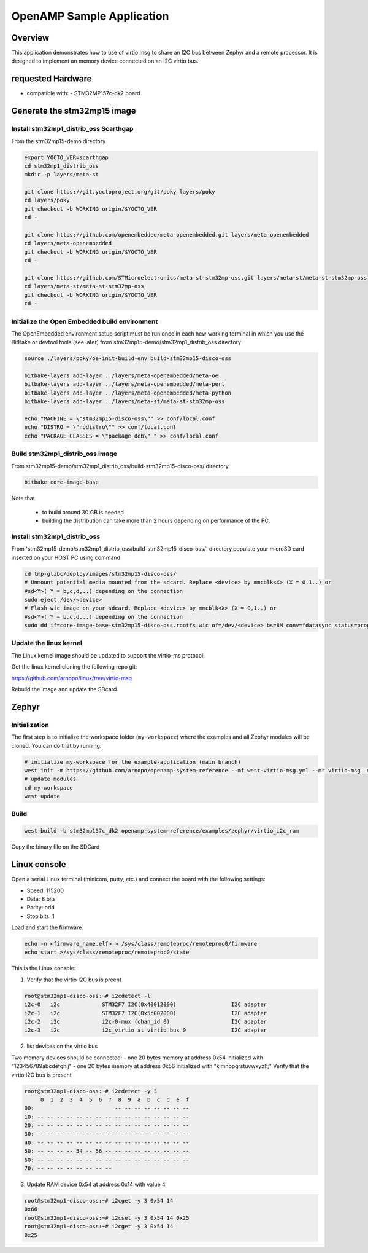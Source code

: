 .. _openAMP_sample:

OpenAMP Sample Application
##########################

Overview
========

This application demonstrates how to use of virtio msg to share an I2C bus between
Zephyr and a remote processor. It is designed to implement an memory device
connected on an I2C virtio bus.

requested Hardware
==================

- compatible with:
  - STM32MP157c-dk2 board

Generate the stm32mp15 image
============================

Install stm32mp1_distrib_oss Scarthgap
^^^^^^^^^^^^^^^^^^^^^^^^^^^^^^^^^^^^^^

From the stm32mp15-demo directory

.. code-block:: console

   export YOCTO_VER=scarthgap
   cd stm32mp1_distrib_oss
   mkdir -p layers/meta-st

   git clone https://git.yoctoproject.org/git/poky layers/poky
   cd layers/poky
   git checkout -b WORKING origin/$YOCTO_VER
   cd -

   git clone https://github.com/openembedded/meta-openembedded.git layers/meta-openembedded
   cd layers/meta-openembedded
   git checkout -b WORKING origin/$YOCTO_VER
   cd -

   git clone https://github.com/STMicroelectronics/meta-st-stm32mp-oss.git layers/meta-st/meta-st-stm32mp-oss
   cd layers/meta-st/meta-st-stm32mp-oss
   git checkout -b WORKING origin/$YOCTO_VER
   cd -

Initialize the Open Embedded build environment
^^^^^^^^^^^^^^^^^^^^^^^^^^^^^^^^^^^^^^^^^^^^^^

The OpenEmbedded environment setup script must be run once in each new working terminal in which you
use the BitBake or devtool tools (see later) from stm32mp15-demo/stm32mp1_distrib_oss directory

.. code-block:: console

   source ./layers/poky/oe-init-build-env build-stm32mp15-disco-oss

   bitbake-layers add-layer ../layers/meta-openembedded/meta-oe
   bitbake-layers add-layer ../layers/meta-openembedded/meta-perl
   bitbake-layers add-layer ../layers/meta-openembedded/meta-python
   bitbake-layers add-layer ../layers/meta-st/meta-st-stm32mp-oss

   echo "MACHINE = \"stm32mp15-disco-oss\"" >> conf/local.conf
   echo "DISTRO = \"nodistro\"" >> conf/local.conf
   echo "PACKAGE_CLASSES = \"package_deb\" " >> conf/local.conf

Build stm32mp1_distrib_oss image
^^^^^^^^^^^^^^^^^^^^^^^^^^^^^^^^

From stm32mp15-demo/stm32mp1_distrib_oss/build-stm32mp15-disco-oss/ directory

.. code-block:: console

   bitbake core-image-base

Note that

   - to build around 30 GB is needed
   - building the distribution can take more than 2 hours depending on performance of the PC.

Install stm32mp1_distrib_oss
^^^^^^^^^^^^^^^^^^^^^^^^^^^^

From 'stm32mp15-demo/stm32mp1_distrib_oss/build-stm32mp15-disco-oss/' directory,populate your
microSD card inserted on your HOST PC using command

.. code-block:: console

   cd tmp-glibc/deploy/images/stm32mp15-disco-oss/
   # Unmount potential media mounted from the sdcard. Replace <device> by mmcblk<X> (X = 0,1..) or
   #sd<Y>( Y = b,c,d,..) depending on the connection
   sudo eject /dev/<device>
   # Flash wic image on your sdcard. Replace <device> by mmcblk<X> (X = 0,1..) or
   #sd<Y>( Y = b,c,d,..) depending on the connection
   sudo dd if=core-image-base-stm32mp15-disco-oss.rootfs.wic of=/dev/<device> bs=8M conv=fdatasync status=progress


Update the linux kernel
^^^^^^^^^^^^^^^^^^^^^^^
The Linux kernel image should be updated to support the virtio-ms protocol.

Get the linux kernel cloning the following repo git:

https://github.com/arnopo/linux/tree/virtio-msg

Rebuild the image and update the SDcard

Zephyr
======

Initialization
^^^^^^^^^^^^^^
The first step is to initialize the workspace folder (``my-workspace``) where
the examples and all Zephyr modules will be cloned. You can do
that by running:

.. code-block:: console

  # initialize my-workspace for the example-application (main branch)
  west init -m https://github.com/arnopo/openamp-system-reference --mf west-virtio-msg.yml --mr virtio-msg  my-workspace
  # update modules
  cd my-workspace
  west update

Build
^^^^^
.. code-block:: console

   west build -b stm32mp157c_dk2 openamp-system-reference/examples/zephyr/virtio_i2c_ram

Copy the binary file on the SDCard

Linux console
=============

Open a serial Linux terminal (minicom, putty, etc.) and connect the board with the
following settings:

- Speed: 115200
- Data: 8 bits
- Parity: odd
- Stop bits: 1

Load and start the firmware:

.. code-block:: console

  echo -n <firmware_name.elf> > /sys/class/remoteproc/remoteproc0/firmware
  echo start >/sys/class/remoteproc/remoteproc0/state


This is the Linux console:

1. Verify that the virtio I2C bus is preent

.. code-block:: console

  root@stm32mp1-disco-oss:~# i2cdetect -l
  i2c-0   i2c             STM32F7 I2C(0x40012000)                 I2C adapter
  i2c-1   i2c             STM32F7 I2C(0x5c002000)                 I2C adapter
  i2c-2   i2c             i2c-0-mux (chan_id 0)                   I2C adapter
  i2c-3   i2c             i2c_virtio at virtio bus 0              I2C adapter

2. list devices on the virtio bus

Two memory devices should be connected:
- one 20 bytes memory at address 0x54 initialized with "123456789abcdefghij"
- one 20 bytes memory at address 0x56 initialized with "klmnopqrstuvwxyz!:;"
Verify that the virtio I2C bus is present

.. code-block:: console

  root@stm32mp1-disco-oss:~# i2cdetect -y 3
       0  1  2  3  4  5  6  7  8  9  a  b  c  d  e  f
  00:                         -- -- -- -- -- -- -- --
  10: -- -- -- -- -- -- -- -- -- -- -- -- -- -- -- --
  20: -- -- -- -- -- -- -- -- -- -- -- -- -- -- -- --
  30: -- -- -- -- -- -- -- -- -- -- -- -- -- -- -- --
  40: -- -- -- -- -- -- -- -- -- -- -- -- -- -- -- --
  50: -- -- -- -- 54 -- 56 -- -- -- -- -- -- -- -- --
  60: -- -- -- -- -- -- -- -- -- -- -- -- -- -- -- --
  70: -- -- -- -- -- -- -- --

3. Update RAM device 0x54 at address 0x14 with value 4

.. code-block:: console

  root@stm32mp1-disco-oss:~# i2cget -y 3 0x54 14
  0x66
  root@stm32mp1-disco-oss:~# i2cset -y 3 0x54 14 0x25
  root@stm32mp1-disco-oss:~# i2cget -y 3 0x54 14
  0x25
